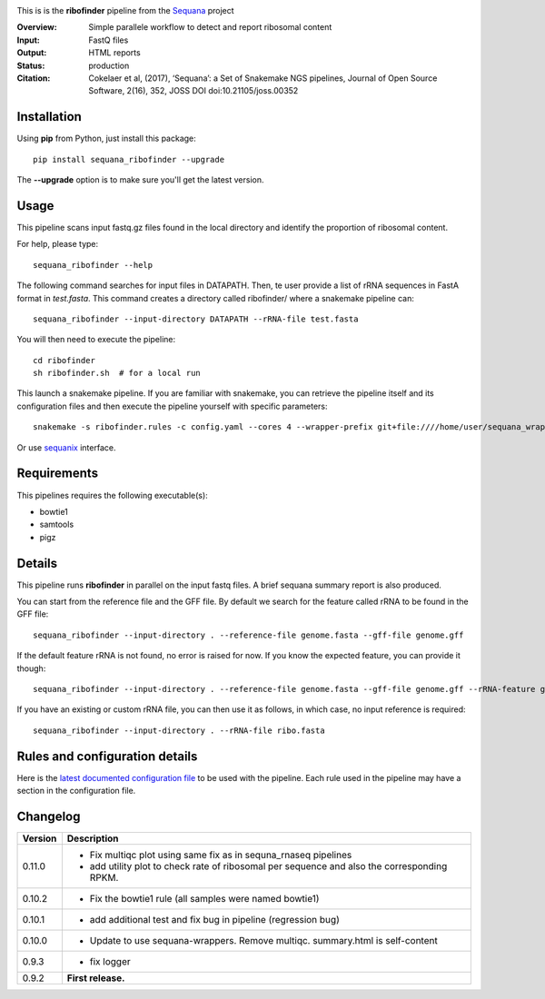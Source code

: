 
.. image:: https://badge.fury.io/py/sequana-ribofinder.svg
     :target: https://pypi.python.org/pypi/sequana_ribofinder

.. image:: http://joss.theoj.org/papers/10.21105/joss.00352/status.svg
    :target: http://joss.theoj.org/papers/10.21105/joss.00352
    :alt: JOSS (journal of open source software) DOI

.. image:: https://github.com/sequana/ribofinder/actions/workflows/main.yml/badge.svg
   :target: https://github.com/sequana/ribofinder/actions/workflows/main.yml


This is is the **ribofinder** pipeline from the `Sequana <https://sequana.readthedocs.org>`_ project

:Overview: Simple parallele workflow to detect and report ribosomal content
:Input: FastQ files
:Output: HTML reports
:Status: production
:Citation: Cokelaer et al, (2017), ‘Sequana’: a Set of Snakemake NGS pipelines, Journal of Open Source Software, 2(16), 352, JOSS DOI doi:10.21105/joss.00352


Installation
~~~~~~~~~~~~

Using **pip** from Python, just install this package::

    pip install sequana_ribofinder --upgrade

The **--upgrade** option is to make sure you'll get the latest version.

Usage
~~~~~

This pipeline scans input fastq.gz files found in the local
directory and identify the proportion of ribosomal content.

For help, please type::

    sequana_ribofinder --help

The following command searches for input files in DATAPATH. Then, te user provide
a list of rRNA sequences in FastA format in *test.fasta*. This command creates a directory 
called ribofinder/ where a snakemake pipeline can::

    sequana_ribofinder --input-directory DATAPATH --rRNA-file test.fasta

You will then need to execute the pipeline::

    cd ribofinder
    sh ribofinder.sh  # for a local run

This launch a snakemake pipeline. If you are familiar with snakemake, you can
retrieve the pipeline itself and its configuration files and then execute the pipeline yourself with specific parameters::

    snakemake -s ribofinder.rules -c config.yaml --cores 4 --wrapper-prefix git+file:////home/user/sequana_wrappers


Or use `sequanix <https://sequana.readthedocs.io/en/master/sequanix.html>`_ interface.

Requirements
~~~~~~~~~~~~

This pipelines requires the following executable(s):

- bowtie1
- samtools
- pigz

.. image:: https://raw.githubusercontent.com/sequana/ribofinder/master/sequana_pipelines/ribofinder/dag.png

Details
~~~~~~~~~

This pipeline runs **ribofinder** in parallel on the input fastq files. 
A brief sequana summary report is also produced.

You can start from the reference file and the GFF file. By default we search for the feature called 
rRNA to be found in the GFF file::

    sequana_ribofinder --input-directory . --reference-file genome.fasta --gff-file genome.gff

If the default feature rRNA is not found, no error is raised for now. If you know the expected feature, 
you can provide it though::

    sequana_ribofinder --input-directory . --reference-file genome.fasta --gff-file genome.gff --rRNA-feature gene_rRNA

If you have an existing or custom rRNA file, you can then use it as follows, in which case, no input reference is
required::

    sequana_ribofinder --input-directory . --rRNA-file ribo.fasta


Rules and configuration details
~~~~~~~~~~~~~~~~~~~~~~~~~~~~~~~

Here is the `latest documented configuration file <https://raw.githubusercontent.com/sequana/ribofinder/master/sequana_pipelines/ribofinder/config.yaml>`_
to be used with the pipeline. Each rule used in the pipeline may have a section in the configuration file. 

Changelog
~~~~~~~~~

========= ====================================================================
Version   Description
========= ====================================================================
0.11.0    * Fix multiqc plot using same fix as in sequna_rnaseq pipelines
          * add utility plot to check rate of  ribosomal per sequence and also
            the corresponding  RPKM.
0.10.2    * Fix the bowtie1 rule (all samples were named bowtie1)
0.10.1    * add additional test and fix bug in pipeline (regression bug)
0.10.0    * Update to use sequana-wrappers. Remove multiqc. summary.html 
            is self-content
0.9.3     * fix logger
0.9.2     **First release.**
========= ====================================================================


